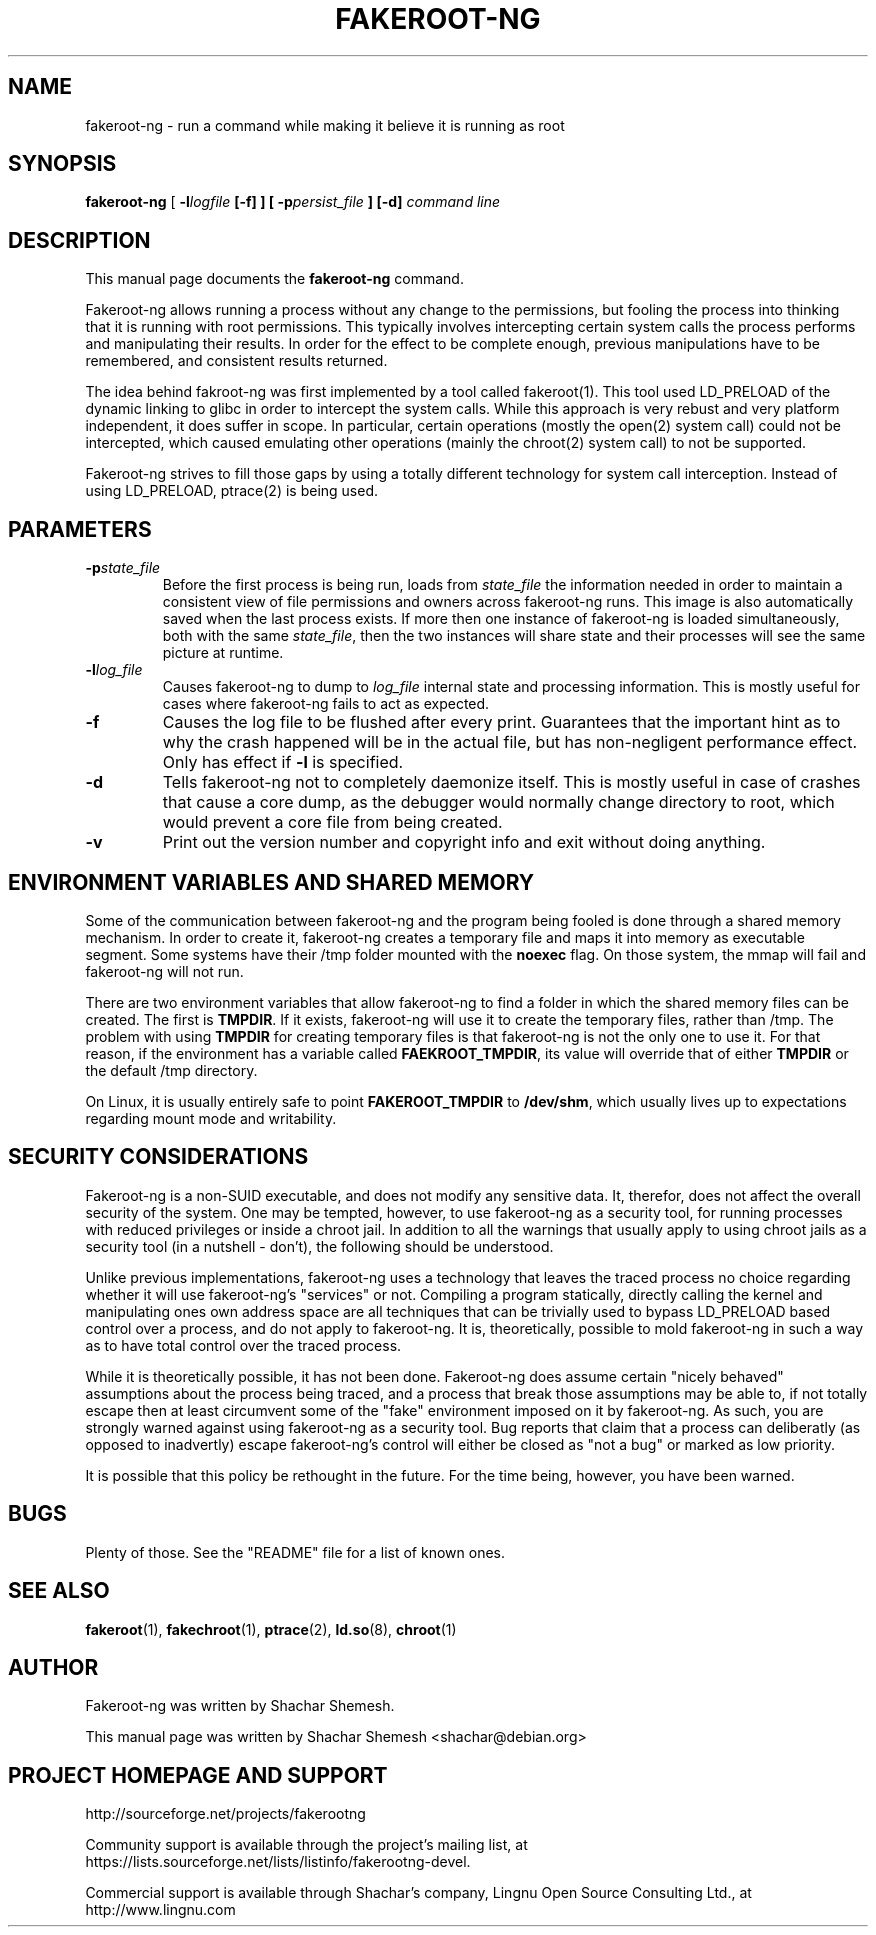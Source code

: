 .TH FAKEROOT\-NG 1 "August 20, 2008" "Shachar Shemesh" "Fakeroot Next Gen User Manual"
.\" Please adjust this date whenever revising the manpage.
.SH NAME
fakeroot\-ng \- run a command while making it believe it is running as root
.SH SYNOPSIS
\fBfakeroot\-ng\fP [ \fB\-l\fIlogfile\fP [\fB\-f\fP] ] [ \fB\-p\fIpersist_file\fP ] [\-d] \fIcommand line\fP
.SH DESCRIPTION
This manual page documents the \fBfakeroot\-ng\fP command.
.PP
Fakeroot\-ng allows running a process without any change to the permissions, but fooling the
process into thinking that it is running with root permissions. This typically involves
intercepting certain system calls the process performs and manipulating their results. In order
for the effect to be complete enough, previous manipulations have to be remembered, and
consistent results returned.
.PP
The idea behind fakroot\-ng was first implemented by a tool called fakeroot(1). This tool used
LD_PRELOAD of the dynamic linking to glibc in order to intercept the system calls. While this
approach is very rebust and very platform independent, it does suffer in scope. In particular,
certain operations (mostly the open(2) system call) could not be intercepted, which caused
emulating other operations (mainly the chroot(2) system call) to not be supported.
.PP
Fakeroot\-ng strives to fill those gaps by using a totally different technology for system call
interception. Instead of using LD_PRELOAD, ptrace(2) is being used.
.SH PARAMETERS
.TP
\fB\-p\fIstate_file\fP
Before the first process is being run, loads from \fIstate_file\fP the
information needed in order to maintain a consistent view of file permissions and owners across
fakeroot\-ng runs. This image is also automatically saved when the last process exists. If more then
one instance of fakeroot\-ng is loaded simultaneously, both with the same \fIstate_file\fP, then
the two instances will share state and their processes will see the same picture at runtime.
.TP
\fB\-l\fIlog_file\fP
Causes fakeroot\-ng to dump to \fIlog_file\fP internal state and processing information. This is
mostly useful for cases where fakeroot\-ng fails to act as expected.
.TP
\fB-f\fP
Causes the log file to be flushed after every print. Guarantees that the important hint as to why
the crash happened will be in the actual file, but has non-negligent performance effect. Only has
effect if \fB\-l\fP is specified.
.TP
\fB\-d\fP
Tells fakeroot\-ng not to completely daemonize itself. This is mostly useful in case of crashes that
cause a core dump, as the debugger would normally change directory to root, which would prevent a
core file from being created.
.TP
\fB\-v\fP
Print out the version number and copyright info and exit without doing anything.
.SH ENVIRONMENT VARIABLES AND SHARED MEMORY
Some of the communication between fakeroot\-ng and the program being fooled is done through a
shared memory mechanism. In order to create it, fakeroot\-ng creates a temporary file and maps
it into memory as executable segment. Some systems have their /tmp folder mounted with the
\fBnoexec\fP flag. On those system, the mmap will fail and fakeroot\-ng will not run.

There are two environment variables that allow fakeroot\-ng to find a folder in which the
shared memory files can be created. The first is \fBTMPDIR\fP. If it exists, fakeroot\-ng will
use it to create the temporary files, rather than /tmp. The problem with using \fBTMPDIR\fP
for creating temporary files is that fakeroot\-ng is not the only one to use it. For that reason,
if the environment has a variable called \fBFAEKROOT_TMPDIR\fP, its value will override that
of either \fBTMPDIR\fP or the default /tmp directory.

On Linux, it is usually entirely safe to point \fBFAKEROOT_TMPDIR\fP to \fB/dev/shm\fP, which
usually lives up to expectations regarding mount mode and writability.
.SH SECURITY CONSIDERATIONS
Fakeroot\-ng is a non-SUID executable, and does not modify any sensitive data. It, therefor,
does not affect the overall security of the system. One may be tempted, however, to use
fakeroot\-ng as a security tool, for running processes with reduced privileges or inside
a chroot jail. In addition to all the warnings that usually apply to using chroot jails as a security
tool (in a nutshell - don't), the following should be understood.
.PP
Unlike previous implementations, fakeroot\-ng uses a technology that leaves the traced process
no choice regarding whether it will use fakeroot\-ng's "services" or not. Compiling a program
statically, directly calling the kernel and manipulating ones own address space are all techniques
that can be trivially used to bypass LD_PRELOAD based control over a process, and do not apply
to fakeroot\-ng. It is, theoretically, possible to mold fakeroot\-ng in such a way as to have total
control over the traced process.
.PP
While it is theoretically possible, it has not been done. Fakeroot\-ng does assume certain "nicely
behaved" assumptions about the process being traced, and a process that break those assumptions
may be able to, if not totally escape then at least circumvent some of the "fake" environment
imposed on it by fakeroot\-ng. As such, you are strongly warned against using fakeroot\-ng as
a security tool. Bug reports that claim that a process can deliberatly (as opposed to inadvertly) 
escape fakeroot\-ng's control will either be closed as "not a bug" or marked as low priority.
.PP
It is possible that this policy be rethought in the future. For the time being, however, you have
been warned.
.SH BUGS
Plenty of those. See the "README" file for a list of known ones.
.SH SEE ALSO
.BR fakeroot "(1), " fakechroot "(1), " ptrace "(2), " ld.so "(8), " chroot (1)
.SH AUTHOR
Fakeroot\-ng was written by Shachar Shemesh.
.PP
This manual page was written by Shachar Shemesh <shachar@debian.org>
.SH PROJECT HOMEPAGE AND SUPPORT
http://sourceforge.net/projects/fakerootng
.PP
Community support is available through the project's
mailing list, at https://lists.sourceforge.net/lists/listinfo/fakerootng\-devel.
.PP
Commercial support is available through Shachar's company,
Lingnu Open Source Consulting Ltd., at http://www.lingnu.com
